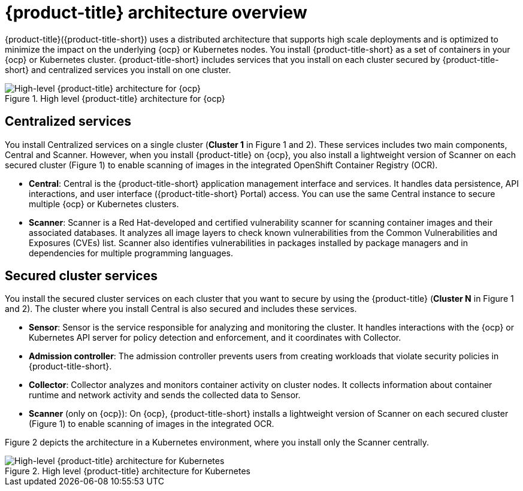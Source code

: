 // Module included in the following assemblies:
//
// * architecture/acs-architecture.adoc
:_module-type: CONCEPT
[id="acs-architecture_{context}"]
= {product-title} architecture overview

{product-title}({product-title-short}) uses a distributed architecture that supports high scale deployments and is optimized to minimize the impact on the underlying {ocp} or Kubernetes nodes. You install {product-title-short} as a set of containers in your {ocp} or Kubernetes cluster. {product-title-short} includes services that you install on each cluster secured by {product-title-short} and centralized services you install on one cluster.

.High level {product-title} architecture for {ocp}
image::acs-architecture-ocp.png[High-level {product-title} architecture for {ocp}]

[discrete]
== Centralized services
You install Centralized services on a single cluster (*Cluster 1* in Figure 1 and 2). These services includes two main components, Central and Scanner.
However, when you install {product-title} on {ocp}, you also install a lightweight version of Scanner on each secured cluster (Figure 1) to enable scanning of images in the integrated OpenShift Container Registry (OCR).

* *Central*:
Central is the {product-title-short} application management interface and services.
It handles data persistence, API interactions, and user interface ({product-title-short} Portal) access.
You can use the same Central instance to secure multiple {ocp} or Kubernetes clusters.
* *Scanner*:
Scanner is a Red Hat-developed and certified vulnerability scanner for scanning container images and their associated databases.
It analyzes all image layers to check known vulnerabilities from the Common Vulnerabilities and Exposures (CVEs) list.
Scanner also identifies vulnerabilities in packages installed by package managers and in dependencies for multiple programming languages.

[discrete]
== Secured cluster services
You install the secured cluster services on each cluster that you want to secure by using the {product-title} (*Cluster N* in Figure 1 and 2). The cluster where you install Central is also secured and includes these services.

* *Sensor*:
Sensor is the service responsible for analyzing and monitoring the cluster.
It handles interactions with the {ocp} or Kubernetes API server for policy detection and enforcement, and it coordinates with Collector.

* *Admission controller*:
The admission controller prevents users from creating workloads that violate security policies in {product-title-short}.

* *Collector*:
Collector analyzes and monitors container activity on cluster nodes.
It collects information about container runtime and network activity and sends the collected data to Sensor.

* *Scanner* (only on {ocp}):
On {ocp}, {product-title-short} installs a lightweight version of Scanner on each secured cluster (Figure 1) to enable scanning of images in the integrated OCR.

Figure 2 depicts the architecture in a Kubernetes environment, where you install only the Scanner centrally.

.High level {product-title} architecture for Kubernetes
image::acs-architecture-kubernetes.png[High-level {product-title} architecture for Kubernetes]
